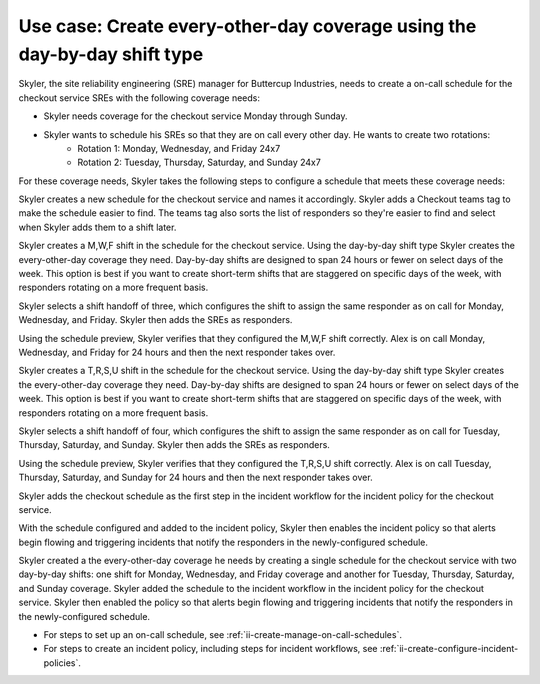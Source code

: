 .. _ii-use-case-day-by-day:

Use case: Create every-other-day coverage using the day-by-day shift type
***************************************************************************

.. meta::
   :description: Schedule use case for every-other-day coverage in Incident Intelligence.

Skyler, the site reliability engineering (SRE) manager for Buttercup Industries, needs to create a on-call schedule for the checkout service SREs with the following coverage needs:

- Skyler needs coverage for the checkout service Monday through Sunday.
- Skyler wants to schedule his SREs so that they are on call every other day. He wants to create two rotations:
   - Rotation 1: Monday, Wednesday, and Friday 24x7
   - Rotation 2: Tuesday, Thursday, Saturday, and Sunday 24x7

For these coverage needs, Skyler takes the following steps to configure a schedule that meets these coverage needs:

.. raw:: html

   <embed>
      <ol>
            <li><a href="#ii-create-schedule">Sklyer creates a schedule for the checkout service</a>
            <li><a href="#ii-create-mwf-shift">Skyler creates a day-by-day shift for Monday, Wednesday, and Friday coverage</a></li>
            <li><a href="#ii-create-trss-shift">Skyler creates a day-by-day shift for Tuesday,Thursday, Saturday, and Sunday coverage</a></li>
            <li><a href="#ii-add-incident-workflow">Skyler adds the schedule to the incident workflow in the incident policy for the checkout service</a></li>
            <li><a href="#ii-enable-incident-policy">Skyler enables the checkout service</a></li>
      </ol>
   </embed>

.. raw:: html

   <embed>
      <h2 id="ii-create-schedule">Sklyer creates a schedule for the checkout service</h2>
   </embed>

Skyler creates a new schedule for the checkout service and names it accordingly. Skyler adds a Checkout teams tag to make the schedule easier to find. The teams tag also sorts the list of responders so they're easier to find and select when Skyler adds them to a shift later.

.. image:: /_images/incident-intelligence/use-cases/Day-by-day-create-checkout-schedule.png
      :width: 50%
      :alt: Create a schedule for the checkout service.

.. raw:: html

   <embed>
      <h2 id="ii-create-mwf-shift">Skyler creates a day-by-day shift for Monday, Wednesday, and Friday coverage</h2>
   </embed>

Skyler creates a M,W,F shift in the schedule for the checkout service. Using the day-by-day shift type Skyler creates the every-other-day coverage they need. Day-by-day shifts are designed to span 24 hours or fewer on select days of the week. This option is best if you want to create short-term shifts that are staggered on specific days of the week, with responders rotating on a more frequent basis.

Skyler selects a shift handoff of three, which configures the shift to assign the same responder as on call for Monday, Wednesday, and Friday. Skyler then adds the SREs as responders. 

.. image:: /_images/incident-intelligence/use-cases/Day-by-day-MWF-shift.png
      :width: 50%
      :alt: M,W,F shift in checkout schedule.

Using the schedule preview, Skyler verifies that they configured the M,W,F shift correctly. Alex is on call Monday, Wednesday, and Friday for 24 hours and then the next responder takes over.

.. image:: /_images/incident-intelligence/use-cases/Day-by-day-MWF-preview.png
      :width: 99%
      :alt: Schedule preview for M,W,F shift.

.. raw:: html

   <embed>
      <h2 id="ii-create-trss-shift">Skyler creates a day-by-day shift for Tuesday,Thursday, Saturday, and Sunday coverage</h2>
   </embed>

Skyler creates a T,R,S,U shift in the schedule for the checkout service. Using the day-by-day shift type Skyler creates the every-other-day coverage they need. Day-by-day shifts are designed to span 24 hours or fewer on select days of the week. This option is best if you want to create short-term shifts that are staggered on specific days of the week, with responders rotating on a more frequent basis.

Skyler selects a shift handoff of four, which configures the shift to assign the same responder as on call for Tuesday, Thursday, Saturday, and Sunday. Skyler then adds the SREs as responders. 

.. image:: /_images/incident-intelligence/use-cases/Day-by-day-TRSU-shift.png
      :width: 50%
      :alt: T,R,S,U shift in checkout schedule.

Using the schedule preview, Skyler verifies that they configured the T,R,S,U shift correctly. Alex is on call Tuesday, Thursday, Saturday, and Sunday for 24 hours and then the next responder takes over.

.. image:: /_images/incident-intelligence/use-cases/Day-by-day-TRSU-preview.png
      :width: 99%
      :alt: Schedule preview for T,R,S,U shift.

.. raw:: html

   <embed>
      <h2 id="ii-add-incident-workflow">Skyler adds the checkout schedule to the incident workflow in the incident policy for the checkout service</h2>
   </embed>

Skyler adds the checkout schedule as the first step in the incident workflow for the incident policy for the checkout service. 

.. image:: /_images/incident-intelligence/use-cases/Day-by-day-incident-policy.png
      :width: 99%
      :alt: Add schedule as first step in the incident workflow within the checkout service incident policy.

.. raw:: html

   <embed>
      <h2 id="ii-enable-incident-policy">Skyler enables the checkout service</h2>
   </embed>

With the schedule configured and added to the incident policy, Skyler then enables the incident policy so that alerts begin flowing and triggering incidents that notify the responders in the newly-configured schedule.


.. raw:: html

   <embed>
      <h2>Summary</h2>
   </embed>

Skyler created a the every-other-day coverage he needs by creating a single schedule for the checkout service with two day-by-day shifts: one shift for Monday, Wednesday, and Friday coverage and another for Tuesday, Thursday, Saturday, and Sunday coverage. Skyler added the schedule to the incident workflow in the incident policy for the checkout service. Skyler then enabled the policy so that alerts begin flowing and triggering incidents that notify the responders in the newly-configured schedule.

.. raw:: html

   <embed>
      <h2>Learn more</h2>
   </embed>

* For steps to set up an on-call schedule, see :ref:`ii-create-manage-on-call-schedules`.
* For steps to create an incident policy, including steps for incident workflows, see :ref:`ii-create-configure-incident-policies`.